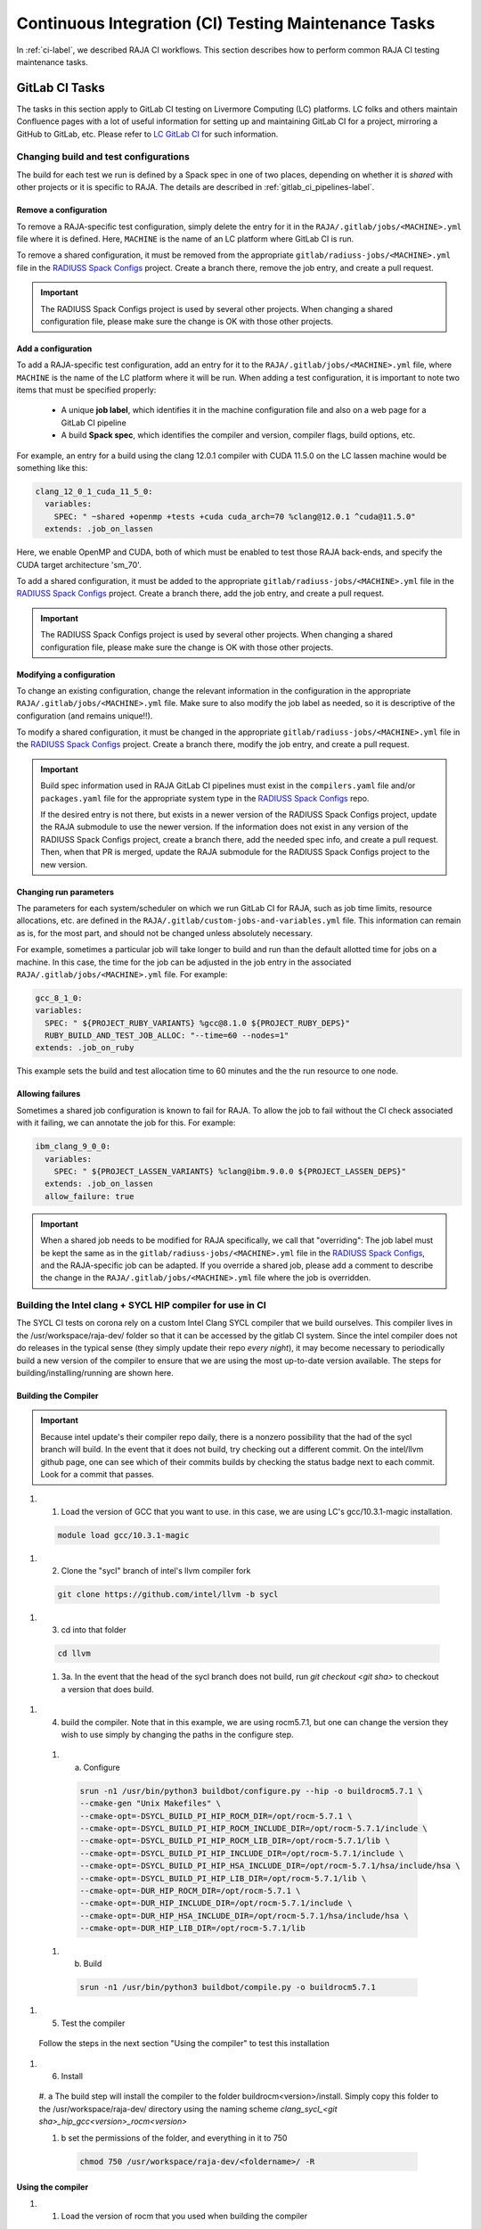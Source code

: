 .. ##
.. ## Copyright (c) 2016-24, Lawrence Livermore National Security, LLC
.. ## and RAJA project contributors. See the RAJA/LICENSE file
.. ## for details.
.. ##
.. ## SPDX-License-Identifier: (BSD-3-Clause)
.. ##

.. _ci_tasks-label:

*****************************************************
Continuous Integration (CI) Testing Maintenance Tasks
*****************************************************

In :ref:`ci-label`, we described RAJA CI workflows. This section describes 
how to perform common RAJA CI testing maintenance tasks.

.. _gitlab_ci_tasks-label:

===============
GitLab CI Tasks
===============

The tasks in this section apply to GitLab CI testing on Livermore 
Computing (LC) platforms. LC folks and others maintain Confluence pages
with a lot of useful information for setting up and maintaining GitLab CI
for a project, mirroring a GitHub to GitLab, etc. Please refer to `LC GitLab CI <https://lc.llnl.gov/confluence/display/GITLAB/GitLab+CI>`_ for such information.

Changing build and test configurations
--------------------------------------

The build for each test we run is defined by a Spack spec in one of two places,
depending on whether it is *shared* with other projects or it is specific to 
RAJA. The details are described in :ref:`gitlab_ci_pipelines-label`.

Remove a configuration
^^^^^^^^^^^^^^^^^^^^^^

To remove a RAJA-specific test configuration, simply delete the entry for it in
the ``RAJA/.gitlab/jobs/<MACHINE>.yml`` file where it is defined. Here,
``MACHINE`` is the name of an LC platform where GitLab CI is run.

To remove a shared configuration, it must be removed from the appropriate
``gitlab/radiuss-jobs/<MACHINE>.yml`` file in the `RADIUSS Spack Configs
<https://github.com/LLNL/radiuss-spack-configs>`_ project.  Create a branch
there, remove the job entry, and create a pull request.

.. important:: The RADIUSS Spack Configs project is used by several other
   projects.  When changing a shared configuration file, please make sure the
   change is OK with those other projects.

Add a configuration
^^^^^^^^^^^^^^^^^^^

To add a RAJA-specific test configuration, add an entry for it to the
``RAJA/.gitlab/jobs/<MACHINE>.yml`` file, where ``MACHINE`` is the name of the
LC platform where it will be run. When adding a test configuration, it is
important to note two items that must be specified properly:

  * A unique **job label**, which identifies it in the machine configuration
    file and also on a web page for a GitLab CI pipeline
  * A build **Spack spec**, which identifies the compiler and version,
    compiler flags, build options, etc.

For example, an entry for a build using the clang 12.0.1 compiler with CUDA 
11.5.0 on the LC lassen machine would be something like this:

.. code-block:: bash

  clang_12_0_1_cuda_11_5_0:
    variables:
      SPEC: " ~shared +openmp +tests +cuda cuda_arch=70 %clang@12.0.1 ^cuda@11.5.0"
    extends: .job_on_lassen

Here, we enable OpenMP and CUDA, both of which must be enabled to test those
RAJA back-ends, and specify the CUDA target architecture 'sm_70'.

To add a shared configuration, it must be added to the appropriate
``gitlab/radiuss-jobs/<MACHINE>.yml`` file in the `RADIUSS Spack Configs
<https://github.com/LLNL/radiuss-spack-configs>`_ project. Create a branch
there, add the job entry, and create a pull request.

.. important:: The RADIUSS Spack Configs project is used by several other
   projects. When changing a shared configuration file, please make sure the
   change is OK with those other projects.

Modifying a configuration
^^^^^^^^^^^^^^^^^^^^^^^^^

To change an existing configuration, change the relevant information in the
configuration in the appropriate ``RAJA/.gitlab/jobs/<MACHINE>.yml`` file. Make
sure to also modify the job label as needed, so it is descriptive of the
configuration (and remains unique!!).

To modify a shared configuration, it must be changed in the appropriate
``gitlab/radiuss-jobs/<MACHINE>.yml`` file in the `RADIUSS Spack Configs
<https://github.com/LLNL/radiuss-spack-configs>`_ project. Create a branch
there, modify the job entry, and create a pull request.

.. important:: Build spec information used in RAJA GitLab CI pipelines must
   exist in the ``compilers.yaml`` file and/or ``packages.yaml`` file for the
   appropriate system type in the `RADIUSS Spack Configs
   <https://github.com/LLNL/radiuss-spack-configs>`_ repo.

   If the desired entry is not there, but exists in a newer version of the RADIUSS
   Spack Configs project, update the RAJA submodule to use the newer version. If
   the information does not exist in any version of the RADIUSS Spack Configs
   project, create a branch there, add the needed spec info, and create a pull
   request. Then, when that PR is merged, update the RAJA submodule for the
   RADIUSS Spack Configs project to the new version.

Changing run parameters
^^^^^^^^^^^^^^^^^^^^^^^

The parameters for each system/scheduler on which we run GitLab CI for
RAJA, such as job time limits, resource allocations, etc. are defined in the 
``RAJA/.gitlab/custom-jobs-and-variables.yml`` file. This information can
remain as is, for the most part, and should not be changed unless absolutely 
necessary.

For example, sometimes a particular job will take longer to build and run than
the default allotted time for jobs on a machine. In this case, the time for the
job can be adjusted in the job entry in the associated
``RAJA/.gitlab/jobs/<MACHINE>.yml`` file. For example:

.. code-block:: bash

  gcc_8_1_0:
  variables:
    SPEC: " ${PROJECT_RUBY_VARIANTS} %gcc@8.1.0 ${PROJECT_RUBY_DEPS}"
    RUBY_BUILD_AND_TEST_JOB_ALLOC: "--time=60 --nodes=1"
  extends: .job_on_ruby

This example sets the build and test allocation time to 60 minutes and the
the run resource to one node.

Allowing failures
^^^^^^^^^^^^^^^^^

Sometimes a shared job configuration is known to fail for RAJA. To allow
the job to fail without the CI check associated with it failing, we can
annotate the job for this. For example:

.. code-block:: bash

  ibm_clang_9_0_0:
    variables:
      SPEC: " ${PROJECT_LASSEN_VARIANTS} %clang@ibm.9.0.0 ${PROJECT_LASSEN_DEPS}"
    extends: .job_on_lassen
    allow_failure: true

.. important:: When a shared job needs to be modified for RAJA specifically, we
   call that "overriding": The job label must be kept the same as in the
   ``gitlab/radiuss-jobs/<MACHINE>.yml`` file in the `RADIUSS Spack Configs
   <https://github.com/LLNL/radiuss-spack-confgs>`_, and the RAJA-specific job
   can be adapted. If you override a shared job, please add a comment to
   describe the change in the ``RAJA/.gitlab/jobs/<MACHINE>.yml`` file where
   the job is overridden.


Building the Intel clang + SYCL HIP compiler for use in CI
------------------------------------------------------

The SYCL CI tests on corona rely on a custom Intel Clang SYCL compiler that we 
build ourselves. This compiler lives in the /usr/workspace/raja-dev/ folder so 
that it can be accessed by the gitlab CI system. Since the intel compiler does
not do releases in the typical sense (they simply update their repo *every night*), 
it may become necessary to periodically build a new version of the compiler to 
ensure that we are using the most up-to-date version available. The steps for 
building/installing/running are shown here.

Building the Compiler
^^^^^^^^^^^^^^^^^^^^^

.. important:: Because intel update's their compiler repo daily, there is a nonzero possibility that the had of the sycl branch will build. 
  In the event that it does not build, try checking out a different commit. On the intel/llvm github page, one can see which of their 
  commits builds by checking the status badge next to each commit. Look for a commit that passes. 

#. 1. Load the version of GCC that you want to use. in this case, we are using LC's gcc/10.3.1-magic installation. 

  .. code-block:: bash

    module load gcc/10.3.1-magic

#. 2. Clone the "sycl" branch of intel's llvm compiler fork 

  .. code-block:: bash

    git clone https://github.com/intel/llvm -b sycl

#. 3. cd into that folder 

  .. code-block:: bash
    
    cd llvm

  #. 3a. In the event that the head of the sycl branch does not build, run `git checkout <git sha>` to checkout a version that does build.

#. 4. build the compiler. Note that in this example, we are using rocm5.7.1, but one can change the version they wish to use simply by changing the paths in the configure step.

  #. a. Configure

    .. code-block:: bash 

      srun -n1 /usr/bin/python3 buildbot/configure.py --hip -o buildrocm5.7.1 \
      --cmake-gen "Unix Makefiles" \
      --cmake-opt=-DSYCL_BUILD_PI_HIP_ROCM_DIR=/opt/rocm-5.7.1 \
      --cmake-opt=-DSYCL_BUILD_PI_HIP_ROCM_INCLUDE_DIR=/opt/rocm-5.7.1/include \
      --cmake-opt=-DSYCL_BUILD_PI_HIP_ROCM_LIB_DIR=/opt/rocm-5.7.1/lib \
      --cmake-opt=-DSYCL_BUILD_PI_HIP_INCLUDE_DIR=/opt/rocm-5.7.1/include \
      --cmake-opt=-DSYCL_BUILD_PI_HIP_HSA_INCLUDE_DIR=/opt/rocm-5.7.1/hsa/include/hsa \
      --cmake-opt=-DSYCL_BUILD_PI_HIP_LIB_DIR=/opt/rocm-5.7.1/lib \
      --cmake-opt=-DUR_HIP_ROCM_DIR=/opt/rocm-5.7.1 \
      --cmake-opt=-DUR_HIP_INCLUDE_DIR=/opt/rocm-5.7.1/include \
      --cmake-opt=-DUR_HIP_HSA_INCLUDE_DIR=/opt/rocm-5.7.1/hsa/include/hsa \
      --cmake-opt=-DUR_HIP_LIB_DIR=/opt/rocm-5.7.1/lib
  
  #. b. Build

    .. code-block:: bash 

      srun -n1 /usr/bin/python3 buildbot/compile.py -o buildrocm5.7.1

#. 5. Test the compiler

  Follow the steps in the next section "Using the compiler" to test this installation

#. 6. Install

  #. a The build step will install the compiler to the folder buildrocm<version>/install. Simply copy this folder to the /usr/workspace/raja-dev/ 
  directory using the naming scheme `clang_sycl_<git sha>_hip_gcc<version>_rocm<version>`

  #. b set the permissions of the folder, and everything in it to 750

    .. code-block:: bash 

      chmod 750 /usr/workspace/raja-dev/<foldername>/ -R  


Using the compiler
^^^^^^^^^^^^^^^^^^

#. 1. Load the version of rocm that you used when building the compiler
  .. code-block:: bash
    module load rocm/5.7.1

#. 2. Navigate to the root of your raja repo
  .. code-block:: bash 
    cd /path/to/raja

#. 3. Run the test config script 
  .. code-block:: bash
    ./scripts/lc-builds/corona_sycl.sh /usr/workspace/raja-dev/clang_sycl_2f03ef85fee5_hip_gcc10.3.1_rocm5.7.1

  note that at the time of writing, the newest compiler we had built was at clang_sycl_2f03ef85fee5_hip_gcc10.3.1_rocm5.7.1

#. 4. cd into the auto generated build directory 
  .. code-block:: bash
    cd {build directory}

#. 5 Run the test
  .. code-bloc:: bash
    make -j



==============
Azure CI Tasks
==============

The tasks in this section apply to RAJA Azure Pipelines CI.

Changing Builds/Container Images
--------------------------------

The builds we run in Azure are defined in the `RAJA/azure-pipelines.yml <https://github.com/LLNL/RAJA/blob/develop/azure-pipelines.yml>`_ file.
  
Linux/Docker
^^^^^^^^^^^^

To update or add a new compiler / job to Azure CI we need to edit both ``azure-pipelines.yml`` and ``Dockerfile``.

If we want to add a new Azure pipeline to build with ``compilerX``, then in ``azure-pipelines.yml`` we can add the job like so::

  -job: Docker
    ...
    strategy:
      matrix:
        ...
        compilerX: 
          docker_target: compilerX

Here, ``compilerX:`` defines the name of a job in Azure. ``docker_target: compilerX`` defines a variable ``docker_target``, which is used to determine what part of the ``Dockerfile`` to run.

In the ``Dockerfile`` we will want to add our section that defines the commands for the ``compilerX`` job.::

  FROM ghcr.io/rse-ops/compilerX-ubuntu-20.04:compilerX-XXX AS compilerX
  ENV GTEST_COLOR=1
  COPY . /home/raja/workspace
  WORKDIR /home/raja/workspace/build
  RUN cmake -DCMAKE_CXX_COMPILER=compilerX ... && \
      make -j 6 && \
      ctest -T test --output-on-failure && \
      cd .. && rm -rf build

Each of our docker builds is built up on a base image maintained by RSE-Ops, a table of available base containers can be found `here <https://rse-ops.github.io/docker-images/>`_. We are also able to add target names to each build with ``AS ...``. This target name correlates to the ``docker_target: ...`` defined in ``azure-pipelines.yml``.

The base containers are shared across multiple projects and are regularly rebuilt. If bugs are fixed in the base containers the changes will be automatically propagated to all projects using them in their Docker builds.

Check `here <https://rse-ops.github.io/docker-images/>`_ for a list of all currently available RSE-Ops containers. Please see the `RSE-Ops Containers Project <https://github.com/rse-ops/docker-images>`_ on GitHub to get new containers built that aren't yet available.

Windows / MacOS
^^^^^^^^^^^^^^^

We run our Windows / MacOS builds directly on the Azure virtual machine instances. In order to update the Windows / MacOS instance we can change the ``pool`` under ``-job: Windows`` or ``-job: Mac``::
  
  -job: Windows
    ...
    pool:
      vmImage: 'windows-2019'
    ...
  -job: Mac
    ...
    pool:
      vmImage: 'macOS-latest'

Changing Build/Run Parameters
-----------------------------

Linux/Docker
^^^^^^^^^^^^

We can edit the build and run configurations of each docker build, in the ``RUN`` command. Such as adding CMake options or changing the parallel build value of ``make -j N`` for adjusting throughput.

Each base image is built using `spack <https://github.com/spack/spack>`_. For the most part the container environments are set up to run our CMake and build commands out of the box. However, there are a few exceptions where we need to ``spack load`` specific modules into the path.

  * **Clang** requires us to load LLVM for OpenMP runtime libraries.::

      . /opt/spack/share/spack/setup-env.sh && spack load llvm

    **CUDA** for the cuda runtime.::

      . /opt/spack/share/spack/setup-env.sh && spack load cuda

    **HIP** for the hip runtime and llvm-amdgpu runtime libraries.::

      . /opt/spack/share/spack/setup-env.sh && spack load hip llvm-amdgpu

    **SYCL** requires us to run setupvars.sh::

      source /opt/view/setvars.sh 

Windows / MacOS
^^^^^^^^^^^^^^^

Windows and MacOS build / run parameters can be configured directly in ``azure-pipelines.yml``. CMake options can be configured with ``CMAKE_EXTRA_FLAGS`` for each job. The ``-j`` value can also be edited directly in the Azure ``script`` definitions for each job.

The commands executed to configure, build, and test RAJA for each 
pipeline in Azure are located in the `RAJA/Dockerfile <https://github.com/LLNL/RAJA/blob/develop/Dockerfile>`_ file. 
Each pipeline section begins with a line that ends with ``AS ...`` 
where the ellipses in the name of a build-test pipeline. The name label
matches an entry in the Docker test matrix in the 
``RAJA/azure-pipelines.yml`` file mentioned above.


.. _rajaperf_ci_tasks-label:

===============================
RAJA Performance Suite CI Tasks
===============================

The `RAJA Performance Suite <https://github.com/LLNL/RAJAPerf>`_ project CI
testing processes, directory/file structure, and dependencies are nearly
identical to that for RAJA, which is described in :ref:`ci-label`.
Specifically,

  * The RAJA Performance Suite GitLab CI process is driven by the
    `RAJAPerf/.gitlab-ci.yml
    <https://github.com/LLNL/RAJAPerf/blob/develop/.gitlab-ci.yml>`_ file.
  * The ``custom-jobs-and-variables.yml`` and ``subscribed-pipelines.yml``
    files reside in the `RAJAPerf/.gitlab
    <https://github.com/LLNL/RAJAPerf/tree/develop/.gitlab>`_ directory.
  * The ``build_and_test.sh`` script resides in the `RAJAPerf/scripts/gitlab
    <https://github.com/LLNL/RAJAPerf/tree/develop/scripts/gitlab>`_ directory.
  * The `RAJAPerf/Dockerfile
    <https://github.com/LLNL/RAJAPerf/blob/develop/Dockerfile>`_ drives the
    Azure testing pipelines.

The Performance Suite GitLab CI uses the ``uberenv`` and
``radiuss-spack-configs`` versions located in the RAJA submodule to make the
testing consistent across projects and avoid redundancy. This is reflected in
the `RAJAPerf/.uberenv_config.json
<https://github.com/LLNL/RAJAPerf/blob/develop/.uberenv_config.json>`_ file
which point at the relevant RAJA submodule locations. That is the paths contain
``tpl/RAJA/...``.

Apart from this minor difference, all CI maintenance and development tasks for
the RAJA Performance Suite follow the same pattern that is described in 
:ref:`ci_tasks-label`.
